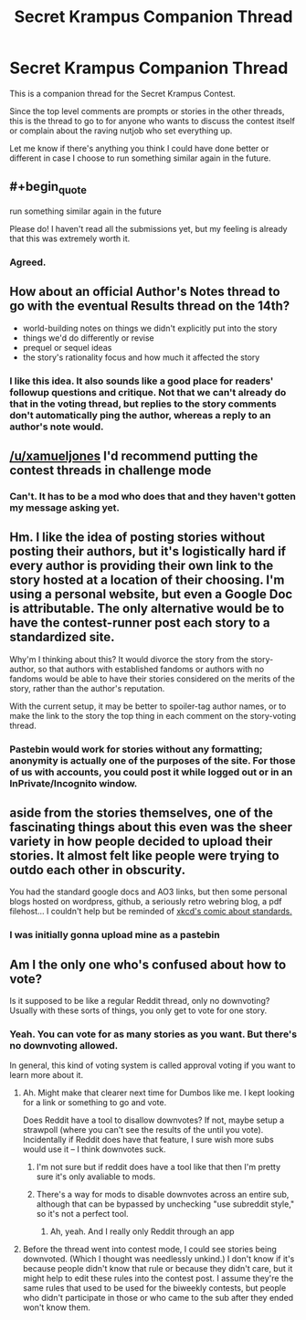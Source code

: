 #+TITLE: Secret Krampus Companion Thread

* Secret Krampus Companion Thread
:PROPERTIES:
:Author: xamueljones
:Score: 14
:DateUnix: 1567282205.0
:END:
This is a companion thread for the Secret Krampus Contest.

Since the top level comments are prompts or stories in the other threads, this is the thread to go to for anyone who wants to discuss the contest itself or complain about the raving nutjob who set everything up.

Let me know if there's anything you think I could have done better or different in case I choose to run something similar again in the future.


** #+begin_quote
  run something similar again in the future
#+end_quote

Please do! I haven't read all the submissions yet, but my feeling is already that this was extremely worth it.
:PROPERTIES:
:Author: blasted0glass
:Score: 8
:DateUnix: 1567299675.0
:END:

*** Agreed.
:PROPERTIES:
:Author: red_adair
:Score: 3
:DateUnix: 1567306261.0
:END:


** How about an official Author's Notes thread to go with the eventual Results thread on the 14th?

- world-building notes on things we didn't explicitly put into the story
- things we'd do differently or revise
- prequel or sequel ideas
- the story's rationality focus and how much it affected the story
:PROPERTIES:
:Author: DuplexFields
:Score: 6
:DateUnix: 1567435247.0
:END:

*** I like this idea. It also sounds like a good place for readers' followup questions and critique. Not that we can't already do that in the voting thread, but replies to the story comments don't automatically ping the author, whereas a reply to an author's note would.
:PROPERTIES:
:Author: CeruleanTresses
:Score: 3
:DateUnix: 1567447677.0
:END:


** [[/u/xamueljones]] I'd recommend putting the contest threads in challenge mode
:PROPERTIES:
:Author: _snb
:Score: 4
:DateUnix: 1567294339.0
:END:

*** Can't. It has to be a mod who does that and they haven't gotten my message asking yet.
:PROPERTIES:
:Author: xamueljones
:Score: 4
:DateUnix: 1567297217.0
:END:


** Hm. I like the idea of posting stories without posting their authors, but it's logistically hard if every author is providing their own link to the story hosted at a location of their choosing. I'm using a personal website, but even a Google Doc is attributable. The only alternative would be to have the contest-runner post each story to a standardized site.

Why'm I thinking about this? It would divorce the story from the story-author, so that authors with established fandoms or authors with no fandoms would be able to have their stories considered on the merits of the story, rather than the author's reputation.

With the current setup, it may be better to spoiler-tag author names, or to make the link to the story the top thing in each comment on the story-voting thread.
:PROPERTIES:
:Author: red_adair
:Score: 3
:DateUnix: 1567306251.0
:END:

*** Pastebin would work for stories without any formatting; anonymity is actually one of the purposes of the site. For those of us with accounts, you could post it while logged out or in an InPrivate/Incognito window.
:PROPERTIES:
:Author: DuplexFields
:Score: 1
:DateUnix: 1567361298.0
:END:


** aside from the stories themselves, one of the fascinating things about this even was the sheer variety in how people decided to upload their stories. It almost felt like people were trying to outdo each other in obscurity.

You had the standard google docs and AO3 links, but then some personal blogs hosted on wordpress, github, a seriously retro webring blog, a pdf filehost... I couldn't help but be reminded of [[https://xkcd.com/927/][xkcd's comic about standards.]]
:PROPERTIES:
:Author: meterion
:Score: 3
:DateUnix: 1567374973.0
:END:

*** I was initially gonna upload mine as a pastebin
:PROPERTIES:
:Author: _snb
:Score: 2
:DateUnix: 1567389213.0
:END:


** Am I the only one who's confused about how to vote?

Is it supposed to be like a regular Reddit thread, only no downvoting? Usually with these sorts of things, you only get to vote for one story.
:PROPERTIES:
:Author: iftttAcct2
:Score: 2
:DateUnix: 1567633178.0
:END:

*** Yeah. You can vote for as many stories as you want. But there's no downvoting allowed.

In general, this kind of voting system is called approval voting if you want to learn more about it.
:PROPERTIES:
:Author: xamueljones
:Score: 2
:DateUnix: 1567633284.0
:END:

**** Ah. Might make that clearer next time for Dumbos like me. I kept looking for a link or something to go and vote.

Does Reddit have a tool to disallow downvotes? If not, maybe setup a strawpoll (where you can't see the results of the until you vote). Incidentally if Reddit does have that feature, I sure wish more subs would use it -- I think downvotes suck.
:PROPERTIES:
:Author: iftttAcct2
:Score: 1
:DateUnix: 1567633781.0
:END:

***** I'm not sure but if reddit does have a tool like that then I'm pretty sure it's only avaliable to mods.
:PROPERTIES:
:Author: xamueljones
:Score: 1
:DateUnix: 1567635817.0
:END:


***** There's a way for mods to disable downvotes across an entire sub, although that can be bypassed by unchecking "use subreddit style," so it's not a perfect tool.
:PROPERTIES:
:Author: CeruleanTresses
:Score: 1
:DateUnix: 1567654144.0
:END:

****** Ah, yeah. And I really only Reddit through an app
:PROPERTIES:
:Author: iftttAcct2
:Score: 1
:DateUnix: 1567655055.0
:END:


**** Before the thread went into contest mode, I could see stories being downvoted. (Which I thought was needlessly unkind.) I don't know if it's because people didn't know that rule or because they didn't care, but it might help to edit these rules into the contest post. I assume they're the same rules that used to be used for the biweekly contests, but people who didn't participate in those or who came to the sub after they ended won't know them.
:PROPERTIES:
:Author: CeruleanTresses
:Score: 1
:DateUnix: 1567653841.0
:END:
